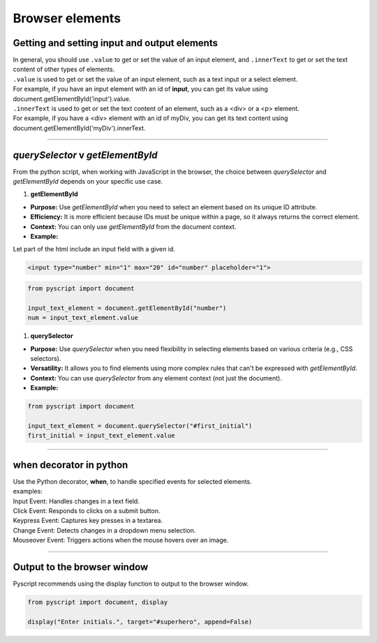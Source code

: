 ====================================================
Browser elements
====================================================

Getting and setting input and output elements
--------------------------------------------------------------------

| In general, you should use ``.value`` to get or set the value of an input element, and ``.innerText`` to get or set the text content of other types of elements.
| ``.value`` is used to get or set the value of an input element, such as a text input or a select element.
| For example, if you have an input element with an id of **input**, you can get its value using document.getElementById('input').value.
| ``.innerText`` is used to get or set the text content of an element, such as a <div> or a <p> element.
| For example, if you have a <div> element with an id of myDiv, you can get its text content using document.getElementById('myDiv').innerText.

----

`querySelector` v `getElementById`
------------------------------------------

From the python script, when working with JavaScript in the browser, the choice between `querySelector` and `getElementById` depends on your specific use case.

1. **getElementById**

- **Purpose:** Use `getElementById` when you need to select an element based on its unique ID attribute.
- **Efficiency:** It is more efficient because IDs must be unique within a page, so it always returns the correct element.
- **Context:** You can only use `getElementById` from the document context.
- **Example:**

| Let part of the html include an input field with a given id.


.. code-block:: html

	<input type="number" min="1" max="20" id="number" placeholder="1">

.. code-block:: python

	from pyscript import document

	input_text_element = document.getElementById("number")
	num = input_text_element.value


1. **querySelector**

- **Purpose:** Use `querySelector` when you need flexibility in selecting elements based on various criteria (e.g., CSS selectors).
- **Versatility:** It allows you to find elements using more complex rules that can't be expressed with `getElementById`.
- **Context:** You can use `querySelector` from any element context (not just the document).
- **Example:**

.. code-block:: python

	from pyscript import document

	input_text_element = document.querySelector("#first_initial")
	first_initial = input_text_element.value


----

when decorator in python
--------------------------

| Use the Python decorator, **when**, to handle specified events for selected elements.
| examples:
| Input Event: Handles changes in a text field.
| Click Event: Responds to clicks on a submit button.
| Keypress Event: Captures key presses in a textarea.
| Change Event: Detects changes in a dropdown menu selection.
| Mouseover Event: Triggers actions when the mouse hovers over an image.

.. py:decorator:: @when(event_type, selector)

    | The decorator takes two parameters:
	| The **event_type** should be the name of the browser event to handle as a string (e.g. "click", "input", "keypress", "change", "mouseover").
	| The **selector** should be a string containing a valid selector to indicate the target elements in the DOM whose events of event_type are of interest.
    | e.g. @when("click", "#start_button")






----

Output to the browser window
--------------------------------------------------------------------

| Pyscript recommends using the display function to output to the browser window.

.. py:function:: display(*values, target=None, append=True)

    *values (list) - the list of objects to be displayed. Can be any of the following MIME types:: "text/plain", "text/html", "image/png", "image/jpeg", "image/svg+xml", "application/json" or "application/javascript"

    target (str)- the ID of the html tag to output to. If none, output to the current <py-script> tag.

    append (boolean) if the output is going to be appended or not to the `target`ed element. It creates a <div> tag if True and a <py-script> tag with a random ID if False

.. code-block:: python

	from pyscript import document, display

	display("Enter initials.", target="#superhero", append=False)